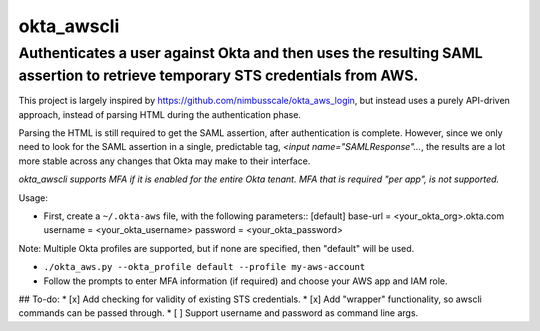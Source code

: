 ================
okta_awscli
================
----------
Authenticates a user against Okta and then uses the resulting SAML assertion to retrieve temporary STS credentials from AWS.
----------

This project is largely inspired by https://github.com/nimbusscale/okta_aws_login, but instead uses a purely API-driven approach, instead of parsing HTML during the authentication phase.

Parsing the HTML is still required to get the SAML assertion, after authentication is complete. However, since we only need to look for the SAML assertion in a single, predictable tag, `<input name="SAMLResponse"...`, the results are a lot more stable across any changes that Okta may make to their interface.

*okta_awscli supports MFA if it is enabled for the entire Okta tenant. MFA that is required "per app", is not supported.*

Usage:

- First, create a ``~/.okta-aws`` file, with the following parameters::
  [default]
  base-url = <your_okta_org>.okta.com
  username = <your_okta_username>
  password = <your_okta_password>

Note: Multiple Okta profiles are supported, but if none are specified, then "default" will be used.

- ``./okta_aws.py --okta_profile default --profile my-aws-account``
- Follow the prompts to enter MFA information (if required) and choose your AWS app and IAM role.

## To-do:
* [x] Add checking for validity of existing STS credentials.
* [x] Add "wrapper" functionality, so awscli commands can be passed through.
* [ ] Support username and password as command line args.
